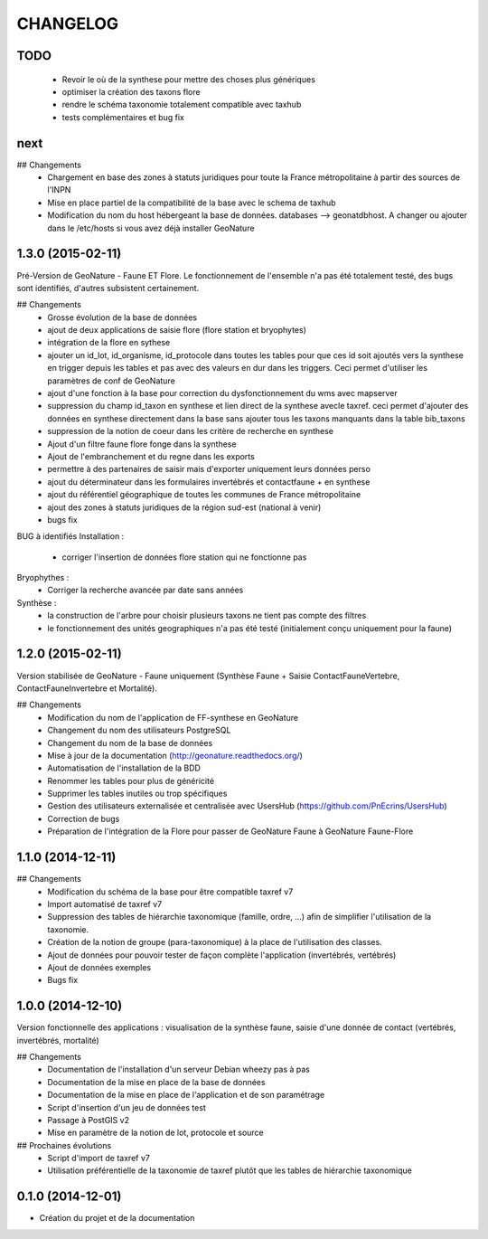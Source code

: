 =========
CHANGELOG
=========

TODO
----

 - Revoir le où de la synthese pour mettre des choses plus génériques
 - optimiser la création des taxons flore
 - rendre le schéma taxonomie totalement compatible avec taxhub
 - tests complémentaires et bug fix
 
 
next
----

## Changements
 - Chargement en base des zones à statuts juridiques pour toute la France métropolitaine à partir des sources de l'INPN
 - Mise en place partiel de la compatibilité de la base avec le schema de taxhub
 - Modification du nom du host hébergeant la base de données. databases --> geonatdbhost. A changer ou ajouter dans le /etc/hosts si vous avez déjà installer GeoNature

 
 
1.3.0 (2015-02-11)
------------------

Pré-Version de GeoNature - Faune ET Flore. Le fonctionnement de l'ensemble n'a pas été totalement testé, des bugs sont identifiés, d'autres subsistent certainement.

## Changements
 - Grosse évolution de la base de données
 - ajout de deux applications de saisie flore (flore station et bryophytes)
 - intégration de la flore en sythese
 - ajouter un id_lot, id_organisme, id_protocole dans toutes les tables pour que ces id soit ajoutés vers la synthese en trigger depuis les tables et pas avec des valeurs en dur dans les triggers. Ceci permet d'utiliser les paramètres de conf de GeoNature
 - ajout d'une fonction à la base pour correction du dysfonctionnement du wms avec mapserver
 - suppression du champ id_taxon en synthese et lien direct de la synthese avecle taxref. ceci permet d'ajouter des données en synthese directement dans la base sans ajouter tous les taxons manquants dans la table bib_taxons
 - suppression de la notion de coeur dans les critère de recherche en synthese
 - Ajout d'un filtre faune flore fonge dans la synthese
 - Ajout de l'embranchement et du regne dans les exports
 - permettre à des partenaires de saisir mais d'exporter uniquement leurs données perso
 - ajout du déterminateur dans les formulaires invertébrés et contactfaune + en synthese
 - ajout du référentiel géographique de toutes les communes de France métropolitaine
 - ajout des zones à statuts juridiques de la région sud-est (national à venir)
 - bugs fix
 
BUG à identifiés
Installation :
 - corriger l'insertion de données flore station qui ne fonctionne pas
Bryophythes :
 - Corriger la recherche avancée par date sans années
Synthèse :
 - la construction de l'arbre pour choisir plusieurs taxons ne tient pas compte des filtres
 - le fonctionnement des unités geographiques n'a pas été testé (initialement conçu uniquement pour la faune)


1.2.0 (2015-02-11)
------------------

Version stabilisée de GeoNature - Faune uniquement (Synthèse Faune + Saisie ContactFauneVertebre, ContactFauneInvertebre et Mortalité).

## Changements
 - Modification du nom de l'application de FF-synthese en GeoNature
 - Changement du nom des utilisateurs PostgreSQL
 - Changement du nom de la base de données
 - Mise à jour de la documentation (http://geonature.readthedocs.org/)
 - Automatisation de l'installation de la BDD
 - Renommer les tables pour plus de généricité
 - Supprimer les tables inutiles ou trop spécifiques
 - Gestion des utilisateurs externalisée et centralisée avec UsersHub (https://github.com/PnEcrins/UsersHub)
 - Correction de bugs
 - Préparation de l'intégration de la Flore pour passer de GeoNature Faune à GeoNature Faune-Flore


 

1.1.0 (2014-12-11)
------------------

## Changements
 - Modification du schéma de la base pour être compatible taxref v7
 - Import automatisé de taxref v7
 - Suppression des tables de hiérarchie taxonomique (famille, ordre, ...) afin de simplifier l'utilisation de la taxonomie.
 - Création de la notion de groupe (para-taxonomique) à la place de l'utilisation des classes.
 - Ajout de données pour pouvoir tester de façon complète l'application (invertébrés, vertébrés)
 - Ajout de données exemples
 - Bugs fix


1.0.0 (2014-12-10)
------------------

Version fonctionnelle des applications : visualisation de la synthèse faune, saisie d'une donnée de contact (vertébrés, invertébrés, mortalité)

## Changements
 - Documentation de l'installation d'un serveur Debian wheezy pas à pas
 - Documentation de la mise en place de la base de données
 - Documentation de la mise en place de l'application et de son paramétrage
 - Script d'insertion d'un jeu de données test
 - Passage à PostGIS v2
 - Mise en paramètre de la notion de lot, protocole et source

## Prochaines évolutions
 - Script d'import de taxref v7
 - Utilisation préférentielle de la taxonomie de taxref plutôt que les tables de hiérarchie taxonomique


0.1.0 (2014-12-01)
------------------

* Création du projet et de la documentation
